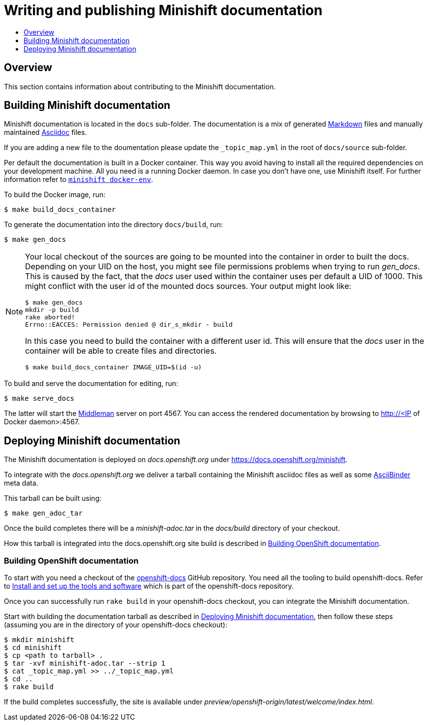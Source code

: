 [[writing-minishift-docs]]
= Writing and publishing Minishift documentation
:icons:
:toc: macro
:toc-title:
:toclevels: 1

toc::[]

[[writing-docs-overview]]
== Overview

This section contains information about contributing to the Minishift documentation.

[[section-building-minishift-docs]]
== Building Minishift documentation

Minishift documentation is located in the `docs` sub-folder. The
documentation is a mix of generated
https://en.wikipedia.org/wiki/Markdown[Markdown] files and manually
maintained https://en.wikipedia.org/wiki/AsciiDoc[Asciidoc] files.

If you are adding a new file to the doumentation please update
 the `_topic_map.yml`  in the root of `docs/source` sub-folder.

Per default the documentation is built in a Docker container. This way
you avoid having to install all the required dependencies on your
development machine. All you need is a running Docker daemon. In case
you don't have one, use Minishift itself. For further information refer to
link:../command-ref/minishift_docker-env{outfilesuffix}[`minishift docker-env`].

To build the Docker image, run:

----
$ make build_docs_container
----

To generate the documentation into the directory `docs/build`, run:

----
$ make gen_docs
----

[NOTE]
====
Your local checkout of the sources are going to be mounted into the container in order to built the docs.
Depending on your UID on the host, you might see file permissions problems when trying to run _gen_docs_.
This is caused by the fact, that the _docs_ user used within the container uses per default a UID of 1000.
This might conflict with the user id of the mounted docs sources.
Your output might look like:
----
$ make gen_docs
mkdir -p build
rake aborted!
Errno::EACCES: Permission denied @ dir_s_mkdir - build
----

In this case you need to build the container with a different user id.
This will ensure that the _docs_ user in the container will be able to create files and directories.

----
$ make build_docs_container IMAGE_UID=$(id -u)
----
====

To build and serve the documentation for editing, run:

----
$ make serve_docs
----

The latter will start the https://middlemanapp.com[Middleman] server on
port 4567. You can access the rendered documentation by browsing to
http://<IP of Docker daemon>:4567.

[[section-deploying-minishift-docs]]
== Deploying Minishift documentation

The Minishift documentation is deployed on _docs.openshift.org_ under
link:https://docs.openshift.org/minishift[https://docs.openshift.org/minishift].

To integrate with the _docs.openshift.org_ we deliver a tarball containing
the Minishift asciidoc files as well as some link:http://www.asciibinder.org/[AsciiBinder]
meta data.

This tarball can be built using:

----
$ make gen_adoc_tar
----

Once the build completes there will be a _minishift-adoc.tar_ in the _docs/build_ directory
of your checkout.

How this tarball is integrated into the docs.openshift.org site build is described in
<<section-building-openshift-docs>>.

[[section-building-openshift-docs]]
=== Building OpenShift documentation

To start with you need a checkout of the link:https://github.com/openshift/openshift-docs.git[openshift-docs]
GitHub repository. You need all the tooling to build openshift-docs. Refer to
link:https://github.com/openshift/openshift-docs/blob/master/contributing_to_docs/tools_and_setup.adoc[Install and set up the tools and software] which is part of the openshift-docs repository.

Once you can successfully run `rake build` in your openshift-docs checkout, you can integrate the
Minishift documentation.

Start with building the documentation tarball as described in <<section-deploying-minishift-docs>>,
then follow these steps (assuming you are in the directory of your openshift-docs checkout):

----
$ mkdir minishift
$ cd minishift
$ cp <path to tarball> .
$ tar -xvf minishift-adoc.tar --strip 1
$ cat _topic_map.yml >> ../_topic_map.yml
$ cd ..
$ rake build
----

If the build completes successfully, the site is available under _preview/openshift-origin/latest/welcome/index.html_.
